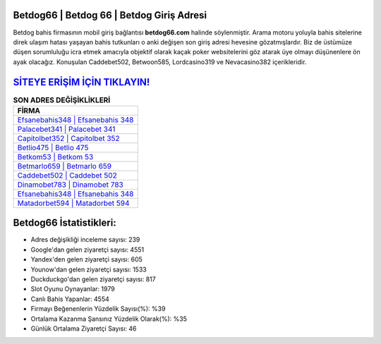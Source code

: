 ﻿Betdog66 | Betdog 66 | Betdog Giriş Adresi
===================================

.. image:: images/betdog-giris.jpg
   :width: 600
   
Betdog bahis firmasının mobil giriş bağlantısı **betdog66.com** halinde söylenmiştir. Arama motoru yoluyla bahis sitelerine direk ulaşım hatası yaşayan bahis tutkunları o anki değişen son giriş adresi hevesine gözatmışlardır. Biz de üstümüze düşen sorumluluğu icra etmek amacıyla objektif olarak kaçak poker websitelerini göz atarak üye olmayı düşünenlere ön ayak olacağız. Konuşulan Caddebet502, Betwoon585, Lordcasino319 ve Nevacasino382 içerikleridir.

`SİTEYE ERİŞİM İÇİN TIKLAYIN! <https://uclck.me/gonow>`_
==============

.. list-table:: **SON ADRES DEĞİŞİKLİKLERİ**
   :widths: 100
   :header-rows: 1

   * - FİRMA
   * - `Efsanebahis348 | Efsanebahis 348 <efsanebahis348-efsanebahis-348-efsanebahis-giris-adresi.html>`_
   * - `Palacebet341 | Palacebet 341 <palacebet341-palacebet-341-palacebet-giris-adresi.html>`_
   * - `Capitolbet352 | Capitolbet 352 <capitolbet352-capitolbet-352-capitolbet-giris-adresi.html>`_	 
   * - `Betlio475 | Betlio 475 <betlio475-betlio-475-betlio-giris-adresi.html>`_	 
   * - `Betkom53 | Betkom 53 <betkom53-betkom-53-betkom-giris-adresi.html>`_ 
   * - `Betmarlo659 | Betmarlo 659 <betmarlo659-betmarlo-659-betmarlo-giris-adresi.html>`_
   * - `Caddebet502 | Caddebet 502 <caddebet502-caddebet-502-caddebet-giris-adresi.html>`_	 
   * - `Dinamobet783 | Dinamobet 783 <dinamobet783-dinamobet-783-dinamobet-giris-adresi.html>`_
   * - `Efsanebahis348 | Efsanebahis 348 <efsanebahis348-efsanebahis-348-efsanebahis-giris-adresi.html>`_
   * - `Matadorbet594 | Matadorbet 594 <matadorbet594-matadorbet-594-matadorbet-giris-adresi.html>`_
	 
Betdog66 İstatistikleri:
===================================	 
* Adres değişikliği inceleme sayısı: 239
* Google'dan gelen ziyaretçi sayısı: 4551
* Yandex'den gelen ziyaretçi sayısı: 605
* Younow'dan gelen ziyaretçi sayısı: 1533
* Duckduckgo'dan gelen ziyaretçi sayısı: 817
* Slot Oyunu Oynayanlar: 1979
* Canlı Bahis Yapanlar: 4554
* Firmayı Beğenenlerin Yüzdelik Sayısı(%): %39
* Ortalama Kazanma Şansınız Yüzdelik Olarak(%): %35
* Günlük Ortalama Ziyaretçi Sayısı: 46
